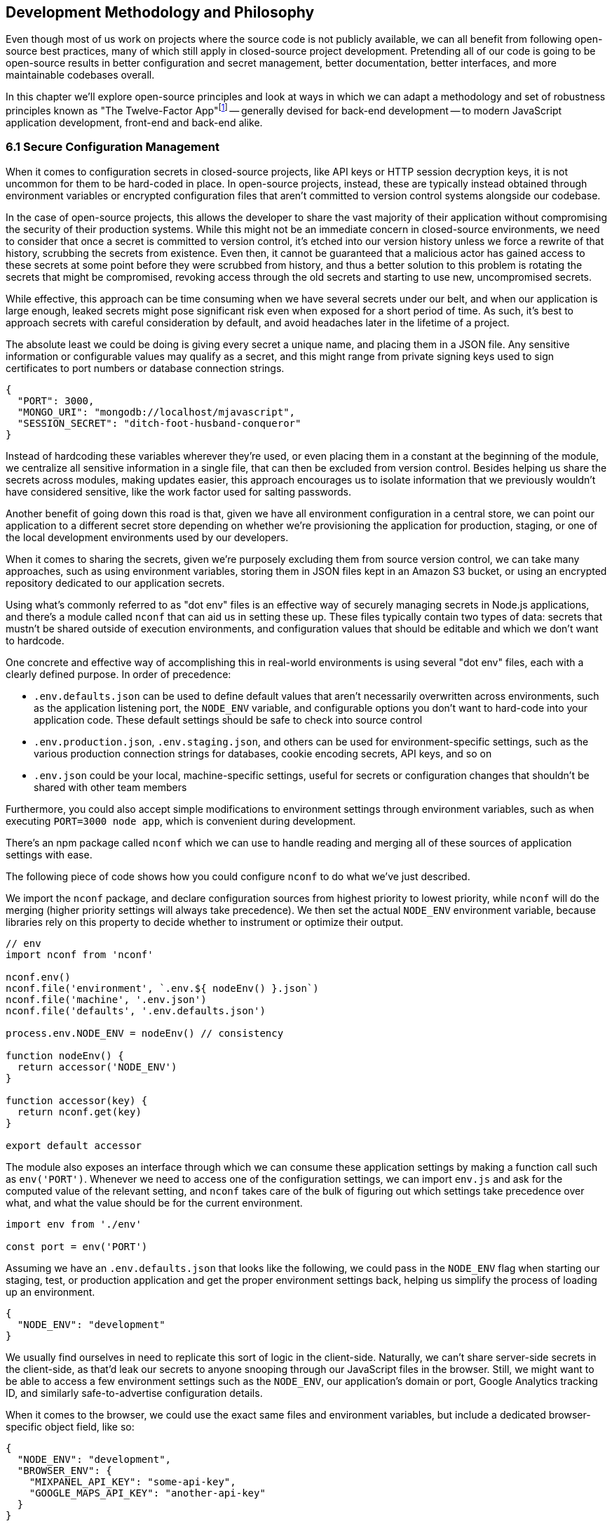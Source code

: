 [[development-methodology-and-philosophy]]
== Development Methodology and Philosophy

Even though most of us work on projects where the source code is not publicly available, we can all benefit from following open-source best practices, many of which still apply in closed-source project development. Pretending all of our code is going to be open-source results in better configuration and secret management, better documentation, better interfaces, and more maintainable codebases overall.

In this chapter we'll explore open-source principles and look at ways in which we can adapt a methodology and set of robustness principles known as "The Twelve-Factor App"footnote:[see-tfa,You can find the original 12 Factor App methodology and its documentation at: https://mjavascript.com/out/12factor.] -- generally devised for back-end development -- to modern JavaScript application development, front-end and back-end alike.

=== 6.1 Secure Configuration Management

When it comes to configuration secrets in closed-source projects, like API keys or HTTP session decryption keys, it is not uncommon for them to be hard-coded in place. In open-source projects, instead, these are typically instead obtained through environment variables or encrypted configuration files that aren't committed to version control systems alongside our codebase.

In the case of open-source projects, this allows the developer to share the vast majority of their application without compromising the security of their production systems. While this might not be an immediate concern in closed-source environments, we need to consider that once a secret is committed to version control, it's etched into our version history unless we force a rewrite of that history, scrubbing the secrets from existence. Even then, it cannot be guaranteed that a malicious actor has gained access to these secrets at some point before they were scrubbed from history, and thus a better solution to this problem is rotating the secrets that might be compromised, revoking access through the old secrets and starting to use new, uncompromised secrets.

While effective, this approach can be time consuming when we have several secrets under our belt, and when our application is large enough, leaked secrets might pose significant risk even when exposed for a short period of time. As such, it's best to approach secrets with careful consideration by default, and avoid headaches later in the lifetime of a project.

The absolute least we could be doing is giving every secret a unique name, and placing them in a JSON file. Any sensitive information or configurable values may qualify as a secret, and this might range from private signing keys used to sign certificates to port numbers or database connection strings.

[source,javascript]
----
{
  "PORT": 3000,
  "MONGO_URI": "mongodb://localhost/mjavascript",
  "SESSION_SECRET": "ditch-foot-husband-conqueror"
}
----

Instead of hardcoding these variables wherever they're used, or even placing them in a constant at the beginning of the module, we centralize all sensitive information in a single file, that can then be excluded from version control. Besides helping us share the secrets across modules, making updates easier, this approach encourages us to isolate information that we previously wouldn't have considered sensitive, like the work factor used for salting passwords.

Another benefit of going down this road is that, given we have all environment configuration in a central store, we can point our application to a different secret store depending on whether we're provisioning the application for production, staging, or one of the local development environments used by our developers.

When it comes to sharing the secrets, given we're purposely excluding them from source version control, we can take many approaches, such as using environment variables, storing them in JSON files kept in an Amazon S3 bucket, or using an encrypted repository dedicated to our application secrets.

Using what's commonly referred to as "dot env" files is an effective way of securely managing secrets in Node.js applications, and there's a module called `nconf` that can aid us in setting these up. These files typically contain two types of data: secrets that mustn't be shared outside of execution environments, and configuration values that should be editable and which we don't want to hardcode.

One concrete and effective way of accomplishing this in real-world environments is using several "dot env" files, each with a clearly defined purpose. In order of precedence:

- `.env.defaults.json` can be used to define default values that aren't necessarily overwritten across environments, such as the application listening port, the `NODE_ENV` variable, and configurable options you don't want to hard-code into your application code. These default settings should be safe to check into source control
- `.env.production.json`, `.env.staging.json`, and others can be used for environment-specific settings, such as the various production connection strings for databases, cookie encoding secrets, API keys, and so on
- `.env.json` could be your local, machine-specific settings, useful for secrets or configuration changes that shouldn't be shared with other team members

Furthermore, you could also accept simple modifications to environment settings through environment variables, such as when executing `PORT=3000 node app`, which is convenient during development.

There's an npm package called `nconf` which we can use to handle reading and merging all of these sources of application settings with ease.

The following piece of code shows how you could configure `nconf` to do what we've just described.

We import the `nconf` package, and declare configuration sources from highest priority to lowest priority, while `nconf` will do the merging (higher priority settings will always take precedence). We then set the actual `NODE_ENV` environment variable, because libraries rely on this property to decide whether to instrument or optimize their output.

```
// env
import nconf from 'nconf'

nconf.env()
nconf.file('environment', `.env.${ nodeEnv() }.json`)
nconf.file('machine', '.env.json')
nconf.file('defaults', '.env.defaults.json')

process.env.NODE_ENV = nodeEnv() // consistency

function nodeEnv() {
  return accessor('NODE_ENV')
}

function accessor(key) {
  return nconf.get(key)
}

export default accessor
```

The module also exposes an interface through which we can consume these application settings by making a function call such as `env('PORT')`. Whenever we need to access one of the configuration settings, we can import `env.js` and ask for the computed value of the relevant setting, and `nconf` takes care of the bulk of figuring out which settings take precedence over what, and what the value should be for the current environment.

[source,javascript]
----
import env from './env'

const port = env('PORT')
----

Assuming we have an `.env.defaults.json` that looks like the following, we could pass in the `NODE_ENV` flag when starting our staging, test, or production application and get the proper environment settings back, helping us simplify the process of loading up an environment.

```
{
  "NODE_ENV": "development"
}
```

We usually find ourselves in need to replicate this sort of logic in the client-side. Naturally, we can't share server-side secrets in the client-side, as that'd leak our secrets to anyone snooping through our JavaScript files in the browser. Still, we might want to be able to access a few environment settings such as the `NODE_ENV`, our application's domain or port, Google Analytics tracking ID, and similarly safe-to-advertise configuration details.

When it comes to the browser, we could use the exact same files and environment variables, but include a dedicated browser-specific object field, like so:

```
{
  "NODE_ENV": "development",
  "BROWSER_ENV": {
    "MIXPANEL_API_KEY": "some-api-key",
    "GOOGLE_MAPS_API_KEY": "another-api-key"
  }
}
```

Then, we could write a tiny script like the following to print all of those settings.

```
// print-browser-env
import env from './env'
const browserEnv = env('BROWSER_ENV')
const prettyJson = JSON.stringify(browserEnv, null, 2)
console.log(prettyJson)
```

Naturally, we don't want to mix server-side settings with browser settings, because browser settings are usually accessible to anyone with a user agent, the ability to visit our website, and basic programming skills, meaning we would do well not to bundle highly sensitive secrets with our client-side applications. To resolve the issue, we can have a build step that prints the settings for the appropriate environment to an `.env.browser.json` file, and then only use that file on the client-side.

We could incorporate this encapsulation into our build process, adding the following command-line call.

```
node print-browser-env > browser/.env.browser.json
```

Note that in order for this pattern to work properly, we'll need to know the environment we're building for at the time when we compile the browser dot env file, as passing in a different `NODE_ENV` environment variable would produce different results depending on our target environment.

By compiling client-side configuration settings in this way, we avoid leaking server-side configuration secrets onto the client-side.

Furthermore, we should replicate the `env` file from the server-side in the client-side, so that application settings are consumed in much of the same way in both sides of the wire.

```
// browser/env
import env from './env.browser.json'

export default function accessor(key) {
  if (typeof key !== 'string') {
    return env
  }
  return key in env ? env[key] : null
}
```

There are many other ways of storing our application settings, each with their own associated pros and cons. The approach we just discussed, though, is relatively easy to implement and solid enough to get started. As an upgrade, you might want to look into using AWS Secrets Manager. That way, you'd have a single secret to take care of in team members' environments, instead of every single secret.

A secret service also takes care of encryption, secure storage, secret rotation (useful in the case of a data breach), among other advanced features.

==== 6.2 Explicit Dependency Management

The reason why we sometimes feel tempted to check our dependencies into source control is so that we get the exact same versions across the dependency tree, every time, in every environment.

Including dependency trees in our repositories is not practical, however, given these are typically in the hundreds of megabytes and frequently include compiled assets that are built based on the target environment and operating system, meaning that the build process itself -- the act `npm` executing a `rebuild` step after `npm install` ends -- is environment dependant, and thus not suitable for a presumably platform-agnostic code repository.

During development, we want to make sure we get non-breaking upgrades to our dependencies, which can help us resolve upstream bugs, tighten our grip around security vulnerabilities, and leverage new features or improvements. For deployments however, we want reproducible builds, where installing our dependencies yields the same results every time.

The solution is to include a dependency manifest, indicating what exact versions of the libraries in our dependency tree we want to be installing. This can be accomplished with npm (starting with version 5) and its `package-lock.json` manifest, as well as through Facebook's Yarn package manager and its `yarn.lock` manifest, either of which we should be publishing to our versioned repository.

Using these manifests across environments ensures we get reproducible installs of our dependencies, meaning everyone working with the codebase -- as well as hosted environments -- deals with the same package versions, both at the top level (direct dependencies) and regardless the nesting depth (dependencies of dependencies -- of dependencies).

Every dependency in our application should be explicitly declared in our manifest, relying on globally installed packages or global variables as little as possible -- and ideally not at all. Implicit dependencies involve additional steps across environments, where developers and deployment flows alike must take action to ensure these extra dependencies are installed, beyond what a simple `npm install` step could achieve. Here's an example of how a `package-lock.json` file might look:

```
{
  "name": "A",
  "version": "0.1.0",
  // metadata…
  "dependencies": {
    "B": {
      "version": "0.0.1",
      "resolved": "https://registry.npmjs.org/B/-/B-0.0.1.tgz",
      "integrity": "sha512-DeAdb33F+"
      "dependencies": {
        "C": {
          "version": "git://github.com/org/C.git#5c380ae319fc4efe9e7f2d9c78b0faa588fd99b4"
        }
      }
    }
  }
}
```

Using the information in a package lock file, which contains details about every package we depend upon and all of their dependencies as well, package managers can take steps to install the same bits every time, preserving our ability to quickly iterate and install package updates, while keeping our code safe.

Always installing identical versions of our dependencies -- and identical versions of our dependencies' dependencies -- brings us one step closer to having development environments that closely mirror what we do in production. This increases the likelyhood we can swiftly reproduce bugs that occurred in production in our local environments, while decreasing the odds that something that worked during development fails in staging.

==== 6.3 Interfaces as Black Boxes

On a similar note to that of the last section, we should treat our own components no differently than how we treat third party libraries and modules. Granted, we can make changes to our own code a lot more quickly than we can effect change in third party code -- if that's at all possible, in some cases. However, when we treat all components and interfaces (including our own HTTP API) as if they were foreign to us, we can focus on consuming and testing against interfaces, while ignoring the underlying implementation.

One way to improve our interfaces is to write detailed documentation about the input an interface touchpoint expects, and how it affects the output it provides in each case. The process of writing documentation leads to uncovering limitations in how the interface is designed, and we might decide to change it as a result. Consumers love good documentation because it means less fumbling about with the implementation (or its implementors), to understand how the interface is meant to be consumed, and whether it can accomplish what they need.

Avoiding distinctions helps us write unit tests where we mock dependencies that aren't under test, regardless of whether they were developed in-house or by a third party. When writing tests we always assume that third party modules are generally well-tested enough that it's not our responsibility to include them in our test cases. The same thinking should apply to first party modules that just happen to be dependencies of the module we're currently writing tests for.

This same reasoning can be applied to security concerns such as input sanitization. Regardless of what kind of application we're developing, we can't trust user input unless it's sanitized. Malicious actors could be angling to take over our servers, our customers' data, or otherwise inject content onto our web pages. These users might be customers or even employees, so we shouldn't treat them differently depending on that, when it comes to input sanitization.

Putting ourselves in the shoes of the consumer is the best tool to guard us against half-baked interfaces. When -- as a thought exercise -- you stop and think about how you'd want to consume an interface, and the different ways in which you might need to consume it, you end up with a much better interface as a result. This is not to say we want to enable consumers to be able to do just about everything, but we want to make affordances where consuming an interface becomes as straightforward as possible and doesn't feel like a chore. If consumers are all but required to include long blocks of business logic right after they consume an interface, we need to stop ourselves and ask: would that business logic belong behind the interface rather than at its doorstep?

==== 6.4 Build, Release, Run

Build processes have a few different aspects to them. At the highest level, there's the shared logic where we install and compile our assets so that they can be consumed by our runtime application. This can mean anything like installing system or application dependencies, copying files over to a different directory, compiling files into a different language or bundling them together, among a multitude of other requirements your application might have.

Having clearly defined and delineated build processes is key when it comes to successfully managing an application across development, staging, and production environments. Each of these commonplace environments, and other environments you might encounter, is used for a specific purpose and benefits from being geared towards that purpose.

For development, we focus on enhanced debugging facilities, using development versions of libraries, source maps, and verbose logging levels; custom ways of overriding behavior, so that we can easily mimic how the production environment would look like, and where possible we also throw in a real-time debugging server that takes care of restarting our application when code changes, applying CSS changes without refreshing the page, and so on.

In staging, we want an environment that closely resembles production, so we'll avoid most debugging features, but we might still want source maps and verbose logging to be able to trace bugs with ease. Our primary goal with staging environments generally is to weed out as many bugs as possible before the production push, and thus it is vital that these environments are this middle ground between debugging affordance and production resemblance.

Production focuses more heavily on minification, optimizing images statically to reduce their byte size, and advanced techniques like route-based bundle splitting, where we only serve modules that are actually used by the pages visited by a user; tree shaking, where we statically analyze our module graph and remove functions that aren't being used; critical CSS inlining, where we precompute the most frequently used CSS styles so that we can inline them in the page and defer the rest of the styles to an asynchronous model that has a quicker time to interactive; and security features, such as a hardened `Content-Security-Policy` policy that mitigates attack vectors like XSS or CSRF.

Testing also plays a significant role when it comes to processes around an application. Testing is typically done in two different stages. Locally, developers test before a build, making sure linters don't produce any errors or that tests aren't failing. Then, before merging code into the mainline repository, we often run tests in a continuous integration (CI) environment to ensure we don't merge broken code into our application. When it comes to CI, we start off by building our application, and then test against that, making sure the compiled application is in order.

For these processes to be effective, they must be consistent. Intermittent test failures feel worse than not having tests for the particular part of our application we're having trouble testing, because these failures affect every single test job. When tests fail in this way, we can no longer feel confident that a passing build means everything is in order, and this translates directly into decreased morale and increased frustration across the team as well. When an intermittent test failure is identified, the best course of action is to eliminate the intermittence as soon as possible, either by fixing the source of the intermittence, or by removing the test entirely. If the test is removed, make sure to file a ticket so that a well-functioning test is added later on. Intermittence in test failures can be a symptom of bad design, and in our quest to fix these failures we might resolve architecture issues along the way.

Note how up until this point we have focused on how we build and test our assets, but not how we deploy them. These two processes, build and deployment, are closely related but they shouldn't be intertwined. A clearly isolated build process where we end up with a packaged application we can easily deploy, and a deployment process that takes care of the specifics regardless of whether you're deploying to your own local environment, or to a hosted staging or production environment, means that for the most part we won't need to worry about environments during our build processes nor at runtime.

==== 6.5 Statelessness

We've already explored how state, if left unchecked, can lead us straight to the heat death of our applications. Keeping state to a minimum translates directly into applications that are easier to debug. The less global state there is, the less unpredictable the current conditions of an application will be at any one point in time, and the least surprises we'll run into while debugging.

One particularly insidious form of state is caching. A cache is a great way to increase performance in an application by avoiding expensive lookups most of the time. When state management tools are used as a caching mechanism, we might fall into a trap where different bits and pieces of derived application state were derived at different points in time, thus rendering different bits of the application using data computed at different points in time.

Derived state should seldom be treated as state that's separate from the data it was derived from. When it's not, we might run into situations where the original data is updated, but the derived state is not, becoming stale and inaccurate. When, instead, we always compute derived state from the original data, we reduce the likelyhood that this derived state will become stale.

State is almost ubiquitous, and practically a synonym of applications, because applications without state aren't particularly useful. The question then arises: how can we better manage state? If we look at applications such as your typical web server, their main job is to receive requests, process them, and send back the appropriate responses. Consequently, web servers associate state to each request, keeping it near request handlers, the most relevant consumer of request state. There is as little global state as possible when it comes to web servers, with the vast majority of state contained in each request/response cycle instead. In this way, web servers save themselves from a world of trouble when setting up horizontal scaling with multiple server nodes that don't need to communicate with each other in order to maintain consistency across web server nodes, leaving that job to a data persistance layer, which is ultimately responsible for the state as its source of truth.

When a request results in a long running job (such as sending out an email campaign, modifying records in a persistant database, etc), it's best to hand that off into a separate service that -- again -- mostly keeps state regarding said job. Separating services into specific needs means we can keep web servers lean, stateless, and improve our flows by adding more servers, persistent queues (so that we don't drop jobs), and so on. When every task is tethered together through tight coupling and state, it could become challenging to maintain, upgrade, and scale a service over time.

Derived state in the form of caches is not uncmoon in the world of web servers. In the case of a personal website with some books available for download, for instance, we might be tempted to store the PDF representation of each book in a file, so that we don't have to recompile the PDF whenever the corresponding `/book` route is visited. When the book is updated, we'd recompute the PDF file and flush it to disk again, so that this derived state remains fresh. When our web server ceases to be single node and we start using a cluster of several nodes, however, it might not be so trivial to broadcast the news about books being updated across nodes, and thus it'd be best to leave derived state to the persistance layer. Otherwise, a web server node might receive the request to update a book, perform the update and recompute the PDF file on that node, but we'd be inadvertently invalidating the PDF files being served by other nodes, which would have stale copies of the PDF representation.

A better alternative in such a case would be to store derived state in a data store like Redis or Amazon S3, either of which we could update from any web server, and then serving precomputed results from Redis directly. In this way we'd still be able to access the latency benefits of using precomputed derived state, but at the same time we'd stay resilient when these requests or updates can happen on multiple web server nodes.

[NOTE]
====
On Disposability

Whenever we hook up an event listener, regardless of whether we're listening for DOM events or those from an event emitter, we should also strongly consider disposing of the listener when the concerned parties are no longer interested in the event being raised. For instance, if we have a React component that, upon mount, starts listening for `resize` events on the `window` object, we should also make sure we remove those event listeners upon the component being unmounted.

This kind of dilligence ensures that we can set up and tear down bits of our application without leaving behind mounting piles of listeners that would result in memory leaks, which are hard to track down and pinpoint.

The concept of disposability goes beyond just event handlers, though. Any sort of resource that we allocate and attach to an object, component, or service is created, should be released and cleaned up when that attachment ceases to exist. This way, we can confidently create and dispose of as many components as we want, without putting our application's performance at risk.
====

Another improvement which could aid in complexity management is to structure applications so that all business logic is contained in a single directory structure (e.g `lib/` or `services/`) acting as a physical layer where we keep all the logic together. In doing so, we'll open ourselves up for more opportunities to reuse logic, because team members will know to go looking here before reimplementing slightly different functions that perform more or less similar computations for derived state.

Colocation of view components with its immediate counterparts is appealing, -- that is, keeping each view's main component, child components, controllers, and logic in the same structure -- however, doing so in a way that tightly couples business logic to specific components can be detrimental to having a clear understanding of how an application works as a whole.

Large client-side applications often suffer from not having a single place where logic should be deposited, and as a result the logic is instead spread amongst components, view controllers, and the API, instead of being mostly handled in the server-side, and then in a single physical location in the client-side code structure. This centralization can be key for newcomers to the team seeking to better understand how the application flows, because otherwise they'd have to go fishing around our view components and controllers in order to ascertain what's going on. A dauting proposition when first dipping our toes in the uncharted shores of a new codebase.

The same case could be made about any other function of our code, as having clearly defined layers in an application can make it straightforward to understand how an algorithm flows from layer to layer, but we'll find the biggest rewards to reap when it comes to isolating business logic from the rest of the application code.

==== 6.6 Parity in Development and Production

We've established the importance of having clearly defined build and deployment processes. In a similar vein, we have the different application environments like development, production, staging, feature branches, SaaS vs. on-premise environments, and so on. Environments are divergent by definition, we are going to end up with different features in different environments, whether they are debugging facilities, product features, or performance optimizations.

Whenever we incorporate environment-specific feature flags or logic, we need to pay attention to the discrepancies introduced by these changes. Could the environment-dependant logic be tightened so that the bare minimum divergence is introduced? Should we isolate the newly introduced logic fork into a single module that takes care of as many aspects of the divergence as possible? Could the flags that are enabled as we're developing features for an specific environment result in inadvertently introducing bugs into other environments where a different set of flags is enabled?

Conversely, the opposite is true. Like with many things programming, creating these divergences is relatively easy, whereas deleting them might prove most challenging. This difficulty arises from the unknown situations we might not typically run into during development or unit testing, but which are still valid situations in our production environments.

As an example, consider the following scenario. We have a production application using `Content-Security-Policy` rules to mitigate malicious attack vectors. For the development environment, we also add a few extra rules like `'unsafe-inline'` letting our developer tools manipulate the page so that code and style changes are reloaded without requiring a full page refresh, speeding up our precious development productivity and saving time. Our application already has a component that users can leverage to edit programming source code, but we now have a requirement to change that component.

We swap the current component with the a new one from our company's own component framework, so we know it's battle-tested and works well in other production applications developed in house. We test things in our local development environment, and everything works as expected. Tests pass. Other developers review our code, test locally in their own environments as well, and find nothing wrong with it. We merge our code, and a couple weeks later deploy to production. Before long, we start getting support requests about the code editing feature being broken, and need to roll back the changeset which introduced the new code editor.

What went wrong? We didn't notice the fact that the new component doesn't work unless `style-src: 'unsafe-inline'` is present. Given that we allow inline styles in development, catering to our convenient developer tools, this wasn't a problem during development or local testing performed by our team mates. However when we deploy to production, which follows a more strict set of CSP rules, the `'unsafe-inline` rule is not served, and the component breaks down.

The problem here is that we had a divergence in parity which prevented us from identifying a limitation in the new component: it uses inline styles to position the text cursor. This is at odds with our strict CSP rules, but it can't be properly identified because our development environment is more lax about CSP than production is.

As much as possible, we should strive to keep these kinds of divergences to a minimum, because if we don't, bugs might find their way to production, and a customer might end up reporting the bug to us. Merely being aware of discrepancies like this is not enough, because it's not practical nor effective to keep these logic gates in your head so that whenever you're implementing a change you mentally go through the motions of how the change would differ if your code was running in production instead.

Proper integration testing might catch many of these kinds of mistakes, but that won't always be the case.

==== 6.7 Abstraction Matters

Eager abstraction can result in catastrophe. Conversely, failure to identify and abstract away sources of major complexity can be incredibly costly as well. When we consume complex interfaces directly, but don't necessarily take advantage of all the advanced configuration options that interface has to offer, we are missing out on a powerful abstraction we could be using. The alternative would be to create a middle layer in front of the complex interface, and have consumers go through that layer instead.

This intermediate layer would be in charge of calling the complex abstraction itself, but offers a simpler interface with less configuration options and improved ease of use for the use cases that matter to us. Often, complicated or legacy interfaces demand that we offer up data that could be derived from other parameters being passed into the function call. For example, we might be asked how many adults, how many children, and how many people in total are looking to make a flight booking, even though the latter can be derived from the former. Other examples include expecting fields to be in a particular string format (such as a date string that could be derived from a native JavaScript date instead), using nomenclature that's relevant to the implmentation but not so much to the consumer, or a lack of sensible defaults (required fields which are rarely changed into anything other than a recommended value that isn't set by default).

When we're building out a web application which consumes a highly parametized API in order to search for the cheapest hassle-free flights -- to give an example -- and we anticipate consuming this API in a few different ways, it would cost us dearly not to abstract away most of the parameters demanded by the API which do not fit our use case. This middle layer can take care of establishing sensible default values and of converting reasonable data structures such as native JavaScript dates or case insensitive airport codes into the formats demanded by the API we're using.

In addition, our abstraction could also take care of any follow up API calls that need to be made in order to hydrate data. For example, a flight search API might return an airline code for each different flight, such as AA for American Airlines, but a UI consumer would also necessitate to hydrate AA into a display name for the airline, accompanied by a logo to embed on the user interface, and perhaps even a quick link to their check-in page.

When we call into the backing API every time, with the full query, appeasing its quirks and shortcomings instead of taking the abstracted approach, it will not only be difficult to maintain an application that consumes those endpoints in more than one place, but it will also become a challenge down the road, when we want to include results from a different provider, which of course would have their own set of quirks and shortcomings. At this point we would have two separate sets of API calls, one for each provider, and each massaging the data to accomodate provider-specific quirks in a module which shouldn't be concerned with such matters, but only the results themselves.

A middle layer could leverage a normalized query from the consumer, such as the one where we took a native date and then format it when calling the flight search API, and then adapt that query into either of the backing services that actually produce flight search results. This way, the consumer only has to deal with a single, simplified interface, while having the ability to seamlessly interact with two similar backing services that offer different interfaces.

The same case could, and should, be made for the data structures returned from either of these backing services. By normalizing the data into a structure that only contains information that's relevant to our consumers, and augmenting it with the derived information they need (such as the airline name and details as explained earlier), the consumer can focus on their own concerns while leveraging a data structure that's close to their needs. At the same time, this normalization empowers our abstraction to merge results from both backing services and treat them as if they came from a single source: the abstraction itself, leaving the backing services as mere implementation details.

When we rely directly on the original responses, we may find ourselves writing view components that are more verbose than they need be, containing logic to pull together the different bits of metadata needed to render our views, mapping data from the API representation into what we actually want to display, and then mapping user input back into what the API expects. With a layer in between, we can keep this mapping logic contained in a single place, and leave the rest of our application unencumbered by it.
